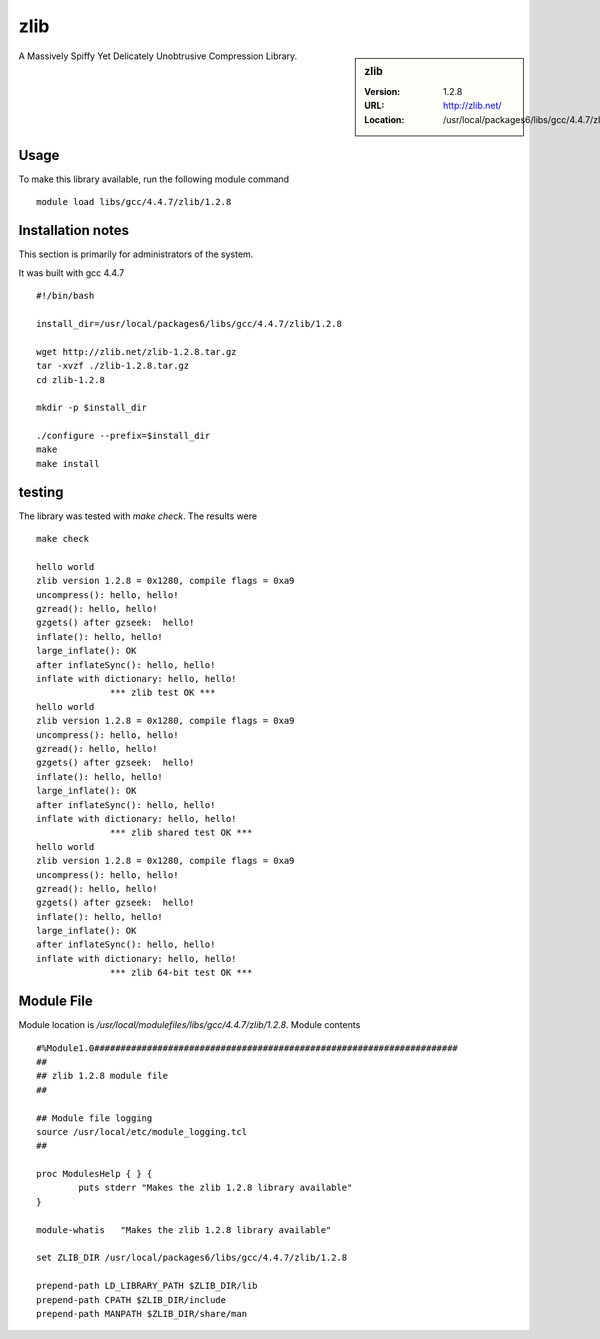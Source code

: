 .. _zlib:

zlib
====

.. sidebar:: zlib

   :Version: 1.2.8
   :URL: http://zlib.net/
   :Location: /usr/local/packages6/libs/gcc/4.4.7/zlib/1.2.8

A Massively Spiffy Yet Delicately Unobtrusive Compression Library.

Usage
-----
To make this library available, run the following module command ::

        module load libs/gcc/4.4.7/zlib/1.2.8

Installation notes
------------------
This section is primarily for administrators of the system.

It was built with gcc 4.4.7 ::

  #!/bin/bash

  install_dir=/usr/local/packages6/libs/gcc/4.4.7/zlib/1.2.8

  wget http://zlib.net/zlib-1.2.8.tar.gz
  tar -xvzf ./zlib-1.2.8.tar.gz
  cd zlib-1.2.8

  mkdir -p $install_dir

  ./configure --prefix=$install_dir
  make
  make install


testing
-------
The library was tested with `make check`. The results were ::

  make check

  hello world
  zlib version 1.2.8 = 0x1280, compile flags = 0xa9
  uncompress(): hello, hello!
  gzread(): hello, hello!
  gzgets() after gzseek:  hello!
  inflate(): hello, hello!
  large_inflate(): OK
  after inflateSync(): hello, hello!
  inflate with dictionary: hello, hello!
  		*** zlib test OK ***
  hello world
  zlib version 1.2.8 = 0x1280, compile flags = 0xa9
  uncompress(): hello, hello!
  gzread(): hello, hello!
  gzgets() after gzseek:  hello!
  inflate(): hello, hello!
  large_inflate(): OK
  after inflateSync(): hello, hello!
  inflate with dictionary: hello, hello!
  		*** zlib shared test OK ***
  hello world
  zlib version 1.2.8 = 0x1280, compile flags = 0xa9
  uncompress(): hello, hello!
  gzread(): hello, hello!
  gzgets() after gzseek:  hello!
  inflate(): hello, hello!
  large_inflate(): OK
  after inflateSync(): hello, hello!
  inflate with dictionary: hello, hello!
  		*** zlib 64-bit test OK ***

Module File
-----------
Module location is `/usr/local/modulefiles/libs/gcc/4.4.7/zlib/1.2.8`. Module contents ::

  #%Module1.0#####################################################################
  ##
  ## zlib 1.2.8 module file
  ##

  ## Module file logging
  source /usr/local/etc/module_logging.tcl
  ##

  proc ModulesHelp { } {
          puts stderr "Makes the zlib 1.2.8 library available"
  }

  module-whatis   "Makes the zlib 1.2.8 library available"

  set ZLIB_DIR /usr/local/packages6/libs/gcc/4.4.7/zlib/1.2.8

  prepend-path LD_LIBRARY_PATH $ZLIB_DIR/lib
  prepend-path CPATH $ZLIB_DIR/include
  prepend-path MANPATH $ZLIB_DIR/share/man
